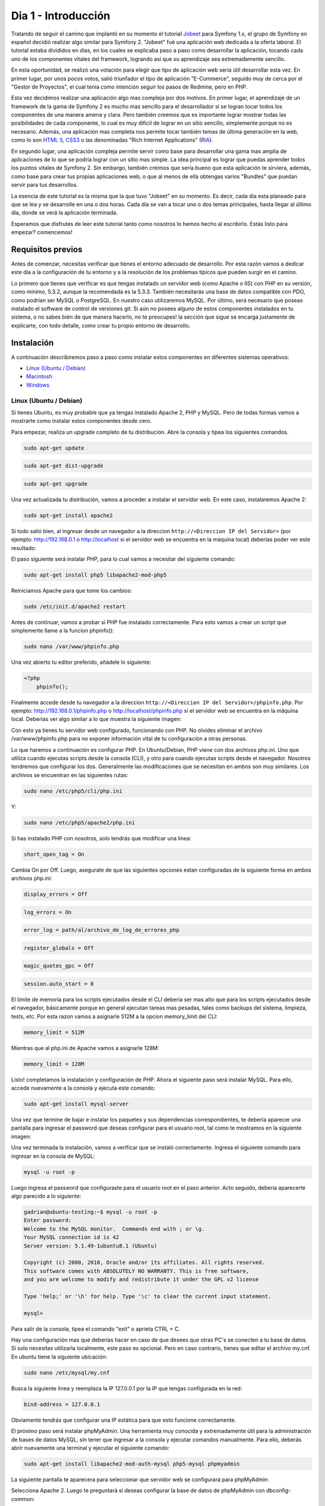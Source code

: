 .. _dia_1:

Dia 1 - Introducción
====================

Tratando de seguir el camino que implantó en su momento el tutorial `Jobeet`_ para Symfony 1.x, el grupo de Symfony en español decidió realizar algo similar para Symfony 2. "Jobeet" fué una aplicación web dedicada a la oferta laboral. El tutorial estaba divididos en días, en los cuales se explicaba paso a paso como desarrollar la aplicación, tocando cada uno de los componentes vitales del framework, logrando así que su aprendizaje sea extremadamente sencillo. 

En esta oportunidad, se realizó una votación para elegir que tipo de aplicación web sería útil desarrollar esta vez. En primer lugar, por unos pocos votos, salió triunfador el tipo de aplicación "E-Commerce", seguido muy de cerca por el "Gestor de Proyectos", el cual tenía como intención seguir los pasos de Redmine, pero en PHP. 

Esta vez decidimos realizar una aplicación algo mas compleja por dos motivos. En primer lugar, el aprendizaje de un framework de la gama de Symfony 2 es mucho mas sencillo para el desarrollador si se logran tocar todos los componentes de una manera amena y clara. Pero también creemos que es importante lograr mostrar todas las posibilidades de cada componente, lo cual es muy dificil de lograr en un sitio sencillo, simplemente porque no es necesario. Además, una aplicación mas completa nos permite tocar también temas de última generación en la web, como lo son `HTML 5`_, `CSS3`_ o las denominadas "Rich Internet Applications" (`RIA`_). 

En segundo lugar, una aplicación compleja permite servir como base para desarrollar una gama mas amplia de aplicaciones de lo que se podría lograr con un sitio mas simple. La idea principal es lograr que puedas aprender todos los puntos vitales de Symfony 2. Sin embargo, también creimos que sería bueno que esta aplicación te sirviera, además, como base para crear tus propias aplicaciones web, o que al menos de ella obtengas varios "Bundles" que puedan servir para tus desarrollos.

La esencia de este tutorial es la misma que la que tuvo "Jobeet" en su momento. Es decir, cada día esta planeado para que se lea y se desarrolle en una o dos horas. Cada día se van a tocar uno o dos temas principales, hasta llegar al último día, donde se verá la aplicación terminada.

Esperamos que disfrutes de leer este tutorial tanto como nosotros lo hemos hecho al escribirlo. Estás listo para empezar? comencemos!

Requisitos previos
------------------

Antes de comenzar, necesitas verificar que tienes el entorno adecuado de desarrollo. Por esta razón vamos a dedicar este día a la configuración de tu entorno y a la resolución de los problemas típicos que pueden surgir en el camino.

Lo primero que tienes que verificar es que tengas instalado un servidor web (como Apache o IIS) con PHP en su versión, como mínimo, 5.3.2, aunque la recomendada es la 5.3.3. También necesitarás una base de datos compatible con PDO, como podrían ser MySQL o PostgreSQL. En nuestro caso utilizaremos MySQL. Por último, será necesario que poseas instalado el software de control de versiones git. Si aún no posees alguno de estos componentes instalados en tu sistema, o no sabes bién de que manera hacerlo, no te preocupes! la sección que sigue se encarga justamente de explicarte, con todo detalle, como crear tu propio entorno de desarrollo.

Instalación
-----------

A continuación describiremos paso a paso como instalar estos componentes en diferentes sistemas operativos:

- `Linux (Ubuntu / Debian)`_
- `Macintosh`_
- `Windows`_

Linux (Ubuntu / Debian)
#######################

Si tienes Ubuntu, es muy probable que ya tengas instalado Apache 2, PHP y MySQL. Pero de todas formas vamos a mostrarte como instalar estos componentes desde cero.

Para empezar, realiza un upgrade completo de tu distribución. Abre la consola y tipea los siguientes comandos.

.. code-block:: php

    sudo apt-get update

.. code-block:: php

    sudo apt-get dist-upgrade

.. code-block:: php

    sudo apt-get upgrade

Una vez actualizada tu distribución, vamos a proceder a instalar el servidor web. En este caso, instalaremos Apache 2:

.. code-block:: php

    sudo apt-get install apache2

Si todo salió bien, al ingresar desde un navegador a la direccion ``http://<Direccion IP del Servidor>`` (por ejemplo: http://192.168.0.1 o http://localhost si el servidor web se encuentra en la máquina local) deberías poder ver este resultado:

.. image:: images/dia_1/instalacion_linux_ubuntu_apache_1.png
    :align: center

El paso siguiente será instalar PHP, para lo cual vamos a necesitar del siguiente comando:

.. code-block:: php

    sudo apt-get install php5 libapache2-mod-php5

Reiniciamos Apache para que tome los cambios:

.. code-block:: php

    sudo /etc/init.d/apache2 restart

Antes de continuar, vamos a probar si PHP fue instalado correctamente. Para esto vamos a crear un script que simplemente llame a la funcion phpinfo():

.. code-block:: php

    sudo nano /var/www/phpinfo.php

Una vez abierto tu editor preferido, añádele lo siguiente:

.. code-block:: php

    <?php
        phpinfo();

Finalmente accede desde tu navegador a la direccion ``http://<Direccion IP del Servidor>/phpinfo.php``. Por ejemplo: http://192.168.0.1/phpinfo.php o http://localhost/phpinfo.php si el servidor web se encuentra en la máquina local. Deberías ver algo similar a lo que muestra la siguiente imagen:

.. image:: images/dia_1/instalacion_linux_ubuntu_php_1.png
    :align: center

Con esto ya tienes tu servidor web configurado, funcionando con PHP. No olvides eliminar el archivo /var/www/phpinfo.php para no exponer información vital de tu configuración a otras personas.

Lo que haremos a continuación es configurar PHP. En Ubuntu/Debian, PHP viene con dos archivos php.ini. Uno que utiliza cuando ejecutas scripts desde la consola (CLI), y otro para cuando ejecutas scripts desde el navegador. Nosotros tendremos que configurar los dos. Generalmente las modificaciones que se necesitan en ambos son muy similares. Los archivos se encuentran en las siguientes rutas:

.. code-block:: php

    sudo nano /etc/php5/cli/php.ini

Y:

.. code-block:: php

    sudo nano /etc/php5/apache2/php.ini

Si has instalado PHP con nosotros, solo tendrás que modificar una linea:

.. code-block:: php

    short_open_tag = On

Cambia On por Off. Luego, asegurate de que las siguientes opciones estan configuradas de la siguiente forma en ambos archivos php.ini:

.. code-block:: php

    display_errors = Off

.. code-block:: php

    log_errors = On

.. code-block:: php

    error_log = path/al/archivo_de_log_de_errores_php

.. code-block:: php

    register_globals = Off

.. code-block:: php

    magic_quotes_gpc = Off

.. code-block:: php

    session.auto_start = 0

El limite de memoria para los scripts ejecutados desde el CLI debería ser mas alto que para los scripts ejecutados desde el navegador, básicamente porque en general ejecutan tareas mas pesadas, tales como backups del sistema, limpieza, tests, etc. Por esta razon vamos a asignarle 512M a la opcion memory_limit del CLI:

.. code-block:: php

    memory_limit = 512M

Mientras que al php.ini de Apache vamos a asignarle 128M:

.. code-block:: php

    memory_limit = 128M

Listo! completamos la instalación y configuración de PHP. Ahora el siguiente paso será instalar MySQL. Para ello, accede nuevamente a la consola y ejecuta este comando:

.. code-block:: php

    sudo apt-get install mysql-server

Una vez que termine de bajar e instalar los paquetes y sus dependencias correspondientes, te debería aparecer una pantalla para ingresar el password que deseas configurar para el usuario root, tal como te mostramos en la siguiente imagen:

.. image:: images/dia_1/instalacion_linux_ubuntu_mysql_1.png
    :align: center

Una vez terminada la instalación, vamos a verificar que se instaló correctamente. Ingresa el siguiente comando para ingresar en la consola de MySQL:

.. code-block:: php

    mysql -u root -p

Luego ingresa el password que configuraste para el usuario root en el paso anterior. Acto seguido, debería aparecerte algo parecido a lo siguiente:

.. code-block:: php

    gadrian@ubuntu-testing:~$ mysql -u root -p
    Enter password:
    Welcome to the MySQL monitor.  Commands end with ; or \g.
    Your MySQL connection id is 42
    Server version: 5.1.49-1ubuntu8.1 (Ubuntu)

    Copyright (c) 2000, 2010, Oracle and/or its affiliates. All rights reserved.
    This software comes with ABSOLUTELY NO WARRANTY. This is free software,
    and you are welcome to modify and redistribute it under the GPL v2 license

    Type 'help;' or '\h' for help. Type '\c' to clear the current input statement.

    mysql>

Para salir de la consola, tipea el comando "exit" o aprieta CTRL + C.

Hay una configuración mas que deberías hacer en caso de que desees que otras PC's se conecten a tu base de datos. Si solo necesitas utilizarla localmente, este paso es opcional. Pero en caso contrario, tienes que editar el archivo my.cnf. En ubuntu tiene la siguiente ubicación:

.. code-block:: php

    sudo nano /etc/mysql/my.cnf

Busca la siguiente linea y reemplaza la IP 127.0.0.1 por la IP que tengas configurada en la red:

.. code-block:: php

    bind-address = 127.0.0.1

Obviamente tendrás que configurar una IP estática para que esto funcione correctamente.

El próximo paso será instalar phpMyAdmin. Una herramienta muy conocida y extremadamente útil para la administración de bases de datos MySQL, sin tener que ingresar a la consola y ejecutar comandos manualmente. Para ello, deberás abrir nuevamente una terminal y ejecutar el siguiente comando:

.. code-block:: php

    sudo apt-get install libapache2-mod-auth-mysql php5-mysql phpmyadmin

La siguiente pantalla te aparecera para seleccionar que servidor web se configurará para phpMyAdmin:

.. image:: images/dia_1/instalacion_linux_ubuntu_phpmyadmin_1.png
    :align: center

Selecciona Apache 2. Luego te preguntará si deseas configurar la base de datos de phpMyAdmin con dbconfig-common:

.. image:: images/dia_1/instalacion_linux_ubuntu_phpmyadmin_2.png
    :align: center

Seleccionas que si. Luego te preguntará por la contraseña del usuario de administración de tu base de datos. Colocas la contraseña de tu usuario root. Finalmente te preguntará por otra contraseña de aplicación para phpMyAdmin. Puedes colocar tu propia contraseña o dejar el campo en blanco para que phpMyAdmin lo genere automáticamente.

Felicitaciones, ya tienes tu paquete LAMP instalado!

Ahora necesitamos instalar `Git`_, el sistema de control de versiones que utilizaremos con nuestra aplicación. Para instalarlo solo tienes que ejecutar el siguiente comando en tu terminal:

.. code-block:: php

    sudo apt-get install git-core

Si todavía no utilizas `Git`_, no te preocupes. Siempre que vayamos a utilizarlo, te mostraremos que comandos ejecutar y explicaremos brevemente el porque de su uso. De todos modos te recomendamos leer el excelente libro de Git: `Pro Git`_.

Ya estamos cerca de terminar! El siguiente paso es instalar la extensión intl para PHP. Esta extensión es necesaria actualmente para que funcionen los validators de Symfony 2. Para instalarla, simplemente ejecuta este comando en tu terminal:

.. code-block:: php

    sudo apt-get install php5-intl

Con esto ya tienes tu entorno de desarrollo configurado correctamente para correr aplicaciones que utilicen Symfony 2. Un paso opcional, aunque altamente recomendable, es la instalacion de un acelerador de PHP llamado `APC`_, el cual mejora la performance de ejecución de scripts de PHP sustancialmente. Para instalarlo, ejecuta en tu terminal el comando que mostramos a continuación:

.. code-block:: php

    sudo apt-get install php-apc

Con esto finaliza la instalación y configuración de tu entorno de desarrollo en Ubuntu o distribuciones basadas en Debian.

Macintosh
#########

Completar.

Windows
#######

Existen diversos paquetes para Windows que incluyen un servidor web (Apache 2 en este caso), PHP, MySQL y otras herramientas muy útiles para el desarrollo. Uno de estos fantásticos paquetes es `WAMP`_.

Completar.




.. _HTML 5: http://es.wikipedia.org/wiki/HTML_5
.. _CSS3: http://www.css3.info/
.. _Pro Git: http://progit.org/
.. _Git: http://git-scm.com/
.. _APC: http://php.net/manual/en/book.apc.php
.. _RIA: http://es.wikipedia.org/wiki/Rich_Internet_Applications
.. _Jobeet: http://www.symfony-project.org/jobeet/1_4/Doctrine/en/
.. _WAMP: http://www.wampserver.com/